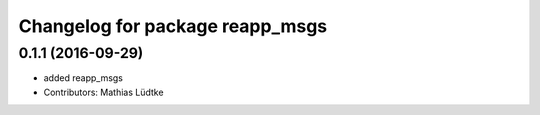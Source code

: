 ^^^^^^^^^^^^^^^^^^^^^^^^^^^^^^^^
Changelog for package reapp_msgs
^^^^^^^^^^^^^^^^^^^^^^^^^^^^^^^^

0.1.1 (2016-09-29)
------------------
* added reapp_msgs
* Contributors: Mathias Lüdtke
